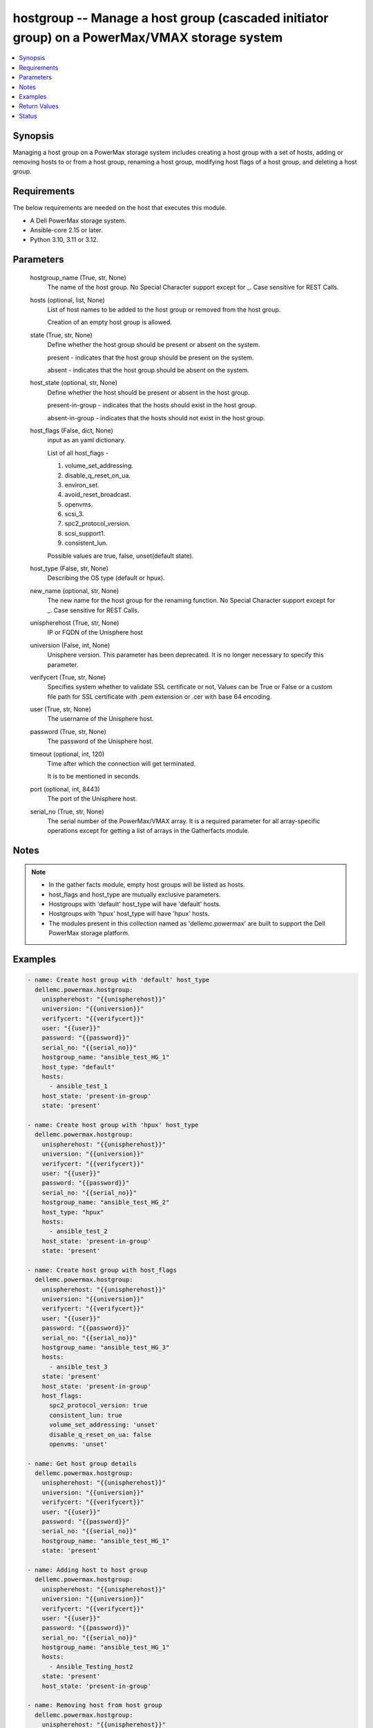 .. _hostgroup_module:


hostgroup -- Manage a host group (cascaded initiator group) on a PowerMax/VMAX storage system
=============================================================================================

.. contents::
   :local:
   :depth: 1


Synopsis
--------

Managing a host group on a PowerMax storage system includes creating a host group with a set of hosts, adding or removing hosts to or from a host group, renaming a host group, modifying host flags of a host group, and deleting a host group.



Requirements
------------
The below requirements are needed on the host that executes this module.

- A Dell PowerMax storage system.
- Ansible-core 2.15 or later.
- Python 3.10, 3.11 or 3.12.



Parameters
----------

  hostgroup_name (True, str, None)
    The name of the host group. No Special Character support except for \_. Case sensitive for REST Calls.


  hosts (optional, list, None)
    List of host names to be added to the host group or removed from the host group.

    Creation of an empty host group is allowed.


  state (True, str, None)
    Define whether the host group should be present or absent on the system.

    present - indicates that the host group should be present on the system.

    absent - indicates that the host group should be absent on the system.


  host_state (optional, str, None)
    Define whether the host should be present or absent in the host group.

    present-in-group - indicates that the hosts should exist in the host group.

    absent-in-group - indicates that the hosts should not exist in the host group.


  host_flags (False, dict, None)
    input as an yaml dictionary.

    List of all host\_flags -

    1. volume\_set\_addressing.

    2. disable\_q\_reset\_on\_ua.

    3. environ\_set.

    4. avoid\_reset\_broadcast.

    5. openvms.

    6. scsi\_3.

    7. spc2\_protocol\_version.

    8. scsi\_support1.

    9. consistent\_lun.

    Possible values are true, false, unset(default state).


  host_type (False, str, None)
    Describing the OS type (default or hpux).


  new_name (optional, str, None)
    The new name for the host group for the renaming function. No Special Character support except for \_. Case sensitive for REST Calls.


  unispherehost (True, str, None)
    IP or FQDN of the Unisphere host


  universion (False, int, None)
    Unisphere version. This parameter has been deprecated. It is no longer necessary to specify this parameter.


  verifycert (True, str, None)
    Specifies system whether to validate SSL certificate or not, Values can be True or False or a custom file path for SSL certificate with .pem extension or .cer with base 64 encoding.


  user (True, str, None)
    The username of the Unisphere host.


  password (True, str, None)
    The password of the Unisphere host.


  timeout (optional, int, 120)
    Time after which the connection will get terminated.

    It is to be mentioned in seconds.


  port (optional, int, 8443)
    The port of the Unisphere host.


  serial_no (True, str, None)
    The serial number of the PowerMax/VMAX array. It is a required parameter for all array-specific operations except for getting a list of arrays in the Gatherfacts module.





Notes
-----

.. note::
   - In the gather facts module, empty host groups will be listed as hosts.
   - host\_flags and host\_type are mutually exclusive parameters.
   - Hostgroups with 'default' host\_type will have 'default' hosts.
   - Hostgroups with 'hpux' host\_type will have 'hpux' hosts.
   - The modules present in this collection named as 'dellemc.powermax' are built to support the Dell PowerMax storage platform.




Examples
--------

.. code-block:: yaml+jinja

    
    - name: Create host group with 'default' host_type
      dellemc.powermax.hostgroup:
        unispherehost: "{{unispherehost}}"
        universion: "{{universion}}"
        verifycert: "{{verifycert}}"
        user: "{{user}}"
        password: "{{password}}"
        serial_no: "{{serial_no}}"
        hostgroup_name: "ansible_test_HG_1"
        host_type: "default"
        hosts:
          - ansible_test_1
        host_state: 'present-in-group'
        state: 'present'

    - name: Create host group with 'hpux' host_type
      dellemc.powermax.hostgroup:
        unispherehost: "{{unispherehost}}"
        universion: "{{universion}}"
        verifycert: "{{verifycert}}"
        user: "{{user}}"
        password: "{{password}}"
        serial_no: "{{serial_no}}"
        hostgroup_name: "ansible_test_HG_2"
        host_type: "hpux"
        hosts:
          - ansible_test_2
        host_state: 'present-in-group'
        state: 'present'

    - name: Create host group with host_flags
      dellemc.powermax.hostgroup:
        unispherehost: "{{unispherehost}}"
        universion: "{{universion}}"
        verifycert: "{{verifycert}}"
        user: "{{user}}"
        password: "{{password}}"
        serial_no: "{{serial_no}}"
        hostgroup_name: "ansible_test_HG_3"
        hosts:
          - ansible_test_3
        state: 'present'
        host_state: 'present-in-group'
        host_flags:
          spc2_protocol_version: true
          consistent_lun: true
          volume_set_addressing: 'unset'
          disable_q_reset_on_ua: false
          openvms: 'unset'

    - name: Get host group details
      dellemc.powermax.hostgroup:
        unispherehost: "{{unispherehost}}"
        universion: "{{universion}}"
        verifycert: "{{verifycert}}"
        user: "{{user}}"
        password: "{{password}}"
        serial_no: "{{serial_no}}"
        hostgroup_name: "ansible_test_HG_1"
        state: 'present'

    - name: Adding host to host group
      dellemc.powermax.hostgroup:
        unispherehost: "{{unispherehost}}"
        universion: "{{universion}}"
        verifycert: "{{verifycert}}"
        user: "{{user}}"
        password: "{{password}}"
        serial_no: "{{serial_no}}"
        hostgroup_name: "ansible_test_HG_1"
        hosts:
          - Ansible_Testing_host2
        state: 'present'
        host_state: 'present-in-group'

    - name: Removing host from host group
      dellemc.powermax.hostgroup:
        unispherehost: "{{unispherehost}}"
        universion: "{{universion}}"
        verifycert: "{{verifycert}}"
        user: "{{user}}"
        password: "{{password}}"
        serial_no: "{{serial_no}}"
        hostgroup_name: "ansible_test_HG_1"
        hosts:
          - Ansible_Testing_host2
        state: 'present'
        host_state: 'absent-in-group'

    - name: Modify host group using host_type
      dellemc.powermax.hostgroup:
        unispherehost: "{{unispherehost}}"
        universion: "{{universion}}"
        verifycert: "{{verifycert}}"
        user: "{{user}}"
        password: "{{password}}"
        serial_no: "{{serial_no}}"
        hostgroup_name: "ansible_test_HG_1"
        host_type: "hpux"
        state: 'present'

    - name: Modify host group using host_flags
      dellemc.powermax.hostgroup:
        unispherehost: "{{unispherehost}}"
        universion: "{{universion}}"
        verifycert: "{{verifycert}}"
        user: "{{user}}"
        password: "{{password}}"
        serial_no: "{{serial_no}}"
        hostgroup_name: "ansible_test_HG_1"
        host_flags:
          spc2_protocol_version: unset
          disable_q_reset_on_ua: false
          openvms: false
          avoid_reset_broadcast: true
        state: 'present'

    - name: Rename host group
      dellemc.powermax.hostgroup:
        unispherehost: "{{unispherehost}}"
        universion: "{{universion}}"
        verifycert: "{{verifycert}}"
        user: "{{user}}"
        password: "{{password}}"
        serial_no: "{{serial_no}}"
        hostgroup_name: "ansible_test_HG_1"
        new_name: "ansible_test_hostgroup_1"
        state: 'present'

    - name: Delete host group
      dellemc.powermax.hostgroup:
        unispherehost: "{{unispherehost}}"
        universion: "{{universion}}"
        verifycert: "{{verifycert}}"
        user: "{{user}}"
        password: "{{password}}"
        serial_no: "{{serial_no}}"
        hostgroup_name: "ansible_test_hostgroup_1"
        state: 'absent'



Return Values
-------------

changed (always, bool, )
  Whether or not the resource has changed.


hostgroup_details (When host group exist., complex, )
  Details of the host group.


  consistent_lun (, bool, )
    Flag for consistent LUN in the host group.


  enabled_flags (, list, )
    List of any enabled port flags overridden by the initiator.


  disabled_flags (, list, )
    List of any disabled port flags overridden by the initiator.


  host (, list, )
    List of hosts present in the host group.


    hostId (, str, )
      Unique identifier for the host.


    initiator (, list, )
      List of initiators present in the host.



  hostGroupId (, str, )
    Host group ID.


  maskingview (, list, )
    Masking view in which host group is present.


  num_of_hosts (, int, )
    Number of hosts in the host group.


  num_of_initiators (, int, )
    Number of initiators in the host group.


  num_of_masking_views (, int, )
    Number of masking views associated with the host group.


  port_flags_override (, bool, )
    Whether any of the initiator's port flags are overridden.


  type (, str, )
    Type of initiator of the hosts of the host group.






Status
------





Authors
~~~~~~~

- Vasudevu Lakhinana (@unknown) <ansible.team@dell.com>
- Manisha Agrawal (@agrawm3) <ansible.team@dell.com>

